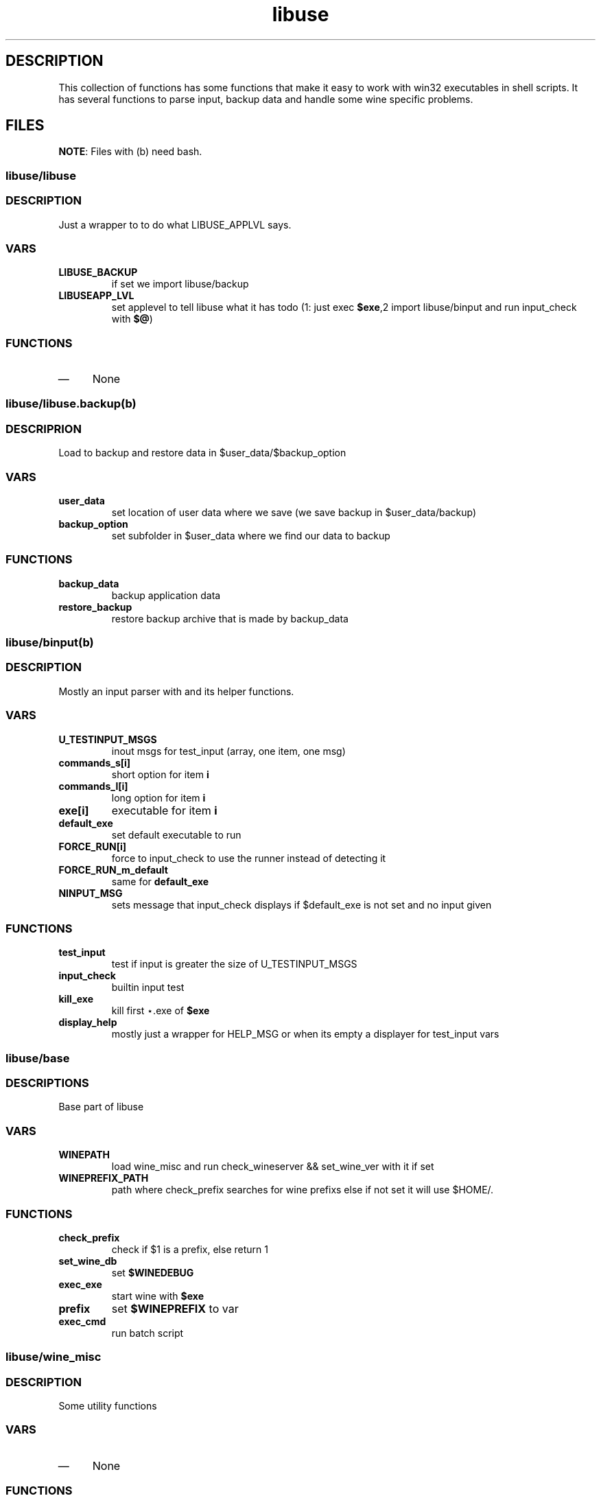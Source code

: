 .TH "libuse" "1" 
.SH "DESCRIPTION"
.PP
This collection of functions has some functions that make it easy to work with win32 executables
in shell scripts. It has several functions to parse input, backup data and handle some wine specific
problems.
.SH "FILES"
.PP
\fBNOTE\fP: Files with (b) need bash.

.SS "libuse/libuse"
.SS "DESCRIPTION"
.PP
Just a wrapper to to do what LIBUSE_APPLVL says.

.SS "VARS"
.TP
\fBLIBUSE_BACKUP\fP
if set we import libuse/backup
.TP
\fBLIBUSEAPP_LVL\fP
set applevel to tell libuse what it has todo (1: just exec \fB$exe\fP,2  import libuse/binput and run input_check with \fB$@\fP)

.SS "FUNCTIONS"
.IP \(em 4
None
.SS "libuse/libuse.backup(b)"
.SS "DESCRIPRION"
.PP
Load to backup and restore data in $user_data/$backup_option 

.SS "VARS"
.TP
\fBuser_data\fP
set location of user data where we save (we save backup in $user_data/backup)
.TP
\fBbackup_option\fP
set subfolder in $user_data where we find our data to backup

.SS "FUNCTIONS"
.TP
\fBbackup_data \fP
backup application data
.TP
\fBrestore_backup\fP
restore backup archive that is made by backup_data
.SS "libuse/binput(b)"
.SS "DESCRIPTION"
.PP
Mostly an input parser with and its helper functions.

.SS "VARS"
.TP
\fBU_TESTINPUT_MSGS\fP
inout msgs for test_input (array, one item, one msg)
.TP
\fBcommands_s[i]\fP
short option for item \fBi\fP
.TP
\fBcommands_l[i]\fP
long option for item \fBi\fP
.TP
\fBexe[i]\fP
executable for item \fBi\fP
.TP
\fBdefault_exe\fP
set default executable to run
.TP
\fBFORCE_RUN[i]\fP
force to input_check to use the  runner instead of detecting it
.TP
\fBFORCE_RUN_m_default\fP
same for \fBdefault_exe\fP
.TP
\fBNINPUT_MSG\fP
sets message that input_check displays if $default_exe is not set and no input given

.SS "FUNCTIONS"
.TP
\fBtest_input\fP
test if input is greater the size of U_TESTINPUT_MSGS
.TP
\fBinput_check\fP
builtin input test
.TP
\fBkill_exe\fP
kill first ⋆.exe of \fB$exe\fP
.TP
\fBdisplay_help\fP
mostly just a wrapper for HELP_MSG or when its empty a displayer for test_input vars
.SS "libuse/base"
.SS "DESCRIPTIONS"
.PP
Base part of libuse
.SS "VARS"
.TP
\fBWINEPATH\fP
load wine_misc and run check_wineserver && set_wine_ver with it if set
.TP
\fBWINEPREFIX_PATH\fP
path where check_prefix searches for wine prefixs else if not set it  will use $HOME/.

.SS "FUNCTIONS"
.TP
\fBcheck_prefix\fP
check if  $1 is a prefix, else return 1
.TP
\fBset_wine_db\fP
set \fB$WINEDEBUG\fP
.TP
\fBexec_exe\fP
start wine with \fB$exe\fP
.TP
\fBprefix  \fP
set \fB$WINEPREFIX\fP to var
.TP
\fBexec_cmd\fP
run batch script

.SS "libuse/wine_misc"
.SS "DESCRIPTION"
.PP
Some utility functions

.SS "VARS"
.IP \(em 4
None

.SS "FUNCTIONS"
.TP
\fBset_wine_ver\fP
say wine to use the wine version in prefix is \fB$1\fP
.TP
\fBcheck_wineserver\fP
check if wineserver is running and ask your user if we are allowed to kill it
.SH "SEE ALSO"
.PP
\fIwine\fP(1)
